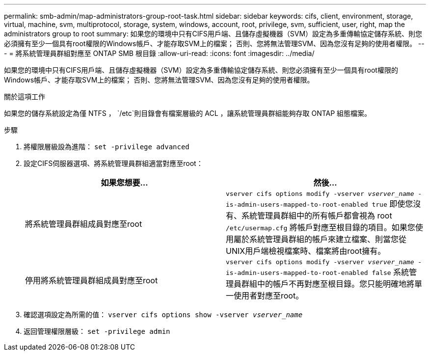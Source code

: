 ---
permalink: smb-admin/map-administrators-group-root-task.html 
sidebar: sidebar 
keywords: cifs, client, environment, storage, virtual, machine, svm, multiprotocol, storage, system, windows, account, root, privilege, svm, sufficient, user, right, map the administrators group to root 
summary: 如果您的環境中只有CIFS用戶端、且儲存虛擬機器（SVM）設定為多重傳輸協定儲存系統、則您必須擁有至少一個具有root權限的Windows帳戶、才能存取SVM上的檔案； 否則、您將無法管理SVM、因為您沒有足夠的使用者權限。 
---
= 將系統管理員群組對應至 ONTAP SMB 根目錄
:allow-uri-read: 
:icons: font
:imagesdir: ../media/


[role="lead"]
如果您的環境中只有CIFS用戶端、且儲存虛擬機器（SVM）設定為多重傳輸協定儲存系統、則您必須擁有至少一個具有root權限的Windows帳戶、才能存取SVM上的檔案； 否則、您將無法管理SVM、因為您沒有足夠的使用者權限。

.關於這項工作
如果您的儲存系統設定為僅 NTFS ， `/etc`則目錄會有檔案層級的 ACL ，讓系統管理員群組能夠存取 ONTAP 組態檔案。

.步驟
. 將權限層級設為進階： `set -privilege advanced`
. 設定CIFS伺服器選項、將系統管理員群組適當對應至root：
+
|===
| 如果您想要... | 然後... 


 a| 
將系統管理員群組成員對應至root
 a| 
`vserver cifs options modify -vserver _vserver_name_ -is-admin-users-mapped-to-root-enabled true`     即使您沒有、系統管理員群組中的所有帳戶都會視為 root `/etc/usermap.cfg` 將帳戶對應至根目錄的項目。如果您使用屬於系統管理員群組的帳戶來建立檔案、則當您從UNIX用戶端檢視檔案時、檔案將由root擁有。



 a| 
停用將系統管理員群組成員對應至root
 a| 
`vserver cifs options modify -vserver _vserver_name_ -is-admin-users-mapped-to-root-enabled false`     系統管理員群組中的帳戶不再對應至根目錄。您只能明確地將單一使用者對應至root。

|===
. 確認選項設定為所需的值： `vserver cifs options show -vserver _vserver_name_`
. 返回管理權限層級： `set -privilege admin`

